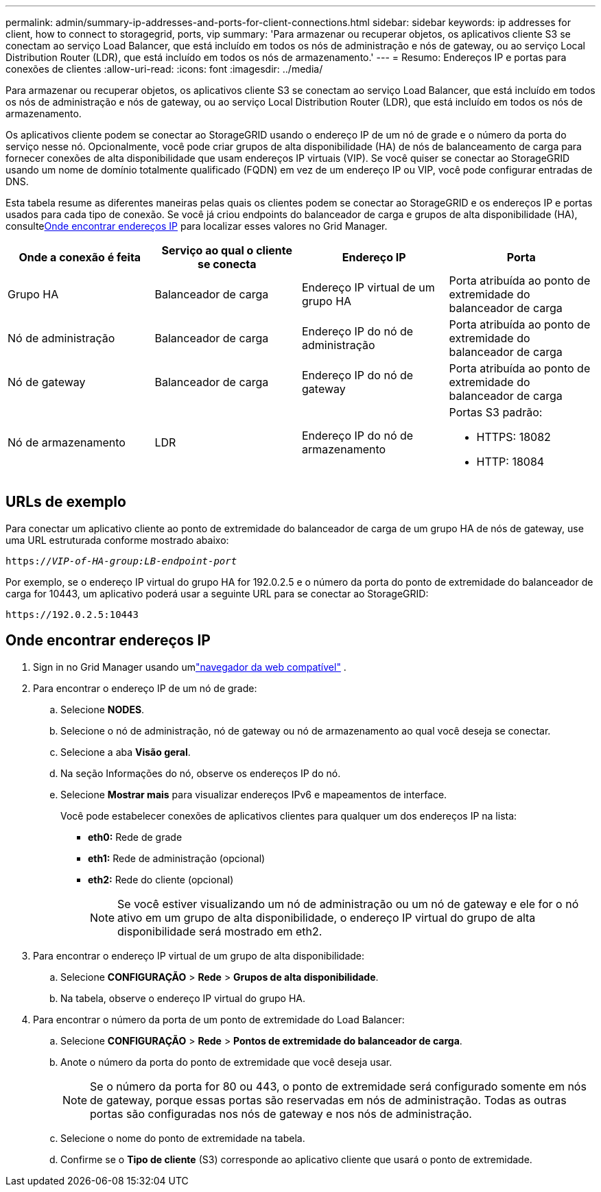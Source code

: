 ---
permalink: admin/summary-ip-addresses-and-ports-for-client-connections.html 
sidebar: sidebar 
keywords: ip addresses for client, how to connect to storagegrid, ports, vip 
summary: 'Para armazenar ou recuperar objetos, os aplicativos cliente S3 se conectam ao serviço Load Balancer, que está incluído em todos os nós de administração e nós de gateway, ou ao serviço Local Distribution Router (LDR), que está incluído em todos os nós de armazenamento.' 
---
= Resumo: Endereços IP e portas para conexões de clientes
:allow-uri-read: 
:icons: font
:imagesdir: ../media/


[role="lead"]
Para armazenar ou recuperar objetos, os aplicativos cliente S3 se conectam ao serviço Load Balancer, que está incluído em todos os nós de administração e nós de gateway, ou ao serviço Local Distribution Router (LDR), que está incluído em todos os nós de armazenamento.

Os aplicativos cliente podem se conectar ao StorageGRID usando o endereço IP de um nó de grade e o número da porta do serviço nesse nó.  Opcionalmente, você pode criar grupos de alta disponibilidade (HA) de nós de balanceamento de carga para fornecer conexões de alta disponibilidade que usam endereços IP virtuais (VIP).  Se você quiser se conectar ao StorageGRID usando um nome de domínio totalmente qualificado (FQDN) em vez de um endereço IP ou VIP, você pode configurar entradas de DNS.

Esta tabela resume as diferentes maneiras pelas quais os clientes podem se conectar ao StorageGRID e os endereços IP e portas usados ​​para cada tipo de conexão.  Se você já criou endpoints do balanceador de carga e grupos de alta disponibilidade (HA), consulte<<Onde encontrar endereços IP>> para localizar esses valores no Grid Manager.

[cols="1a,1a,1a,1a"]
|===
| Onde a conexão é feita | Serviço ao qual o cliente se conecta | Endereço IP | Porta 


 a| 
Grupo HA
 a| 
Balanceador de carga
 a| 
Endereço IP virtual de um grupo HA
 a| 
Porta atribuída ao ponto de extremidade do balanceador de carga



 a| 
Nó de administração
 a| 
Balanceador de carga
 a| 
Endereço IP do nó de administração
 a| 
Porta atribuída ao ponto de extremidade do balanceador de carga



 a| 
Nó de gateway
 a| 
Balanceador de carga
 a| 
Endereço IP do nó de gateway
 a| 
Porta atribuída ao ponto de extremidade do balanceador de carga



 a| 
Nó de armazenamento
 a| 
LDR
 a| 
Endereço IP do nó de armazenamento
 a| 
Portas S3 padrão:

* HTTPS: 18082
* HTTP: 18084


|===


== URLs de exemplo

Para conectar um aplicativo cliente ao ponto de extremidade do balanceador de carga de um grupo HA de nós de gateway, use uma URL estruturada conforme mostrado abaixo:

`https://_VIP-of-HA-group:LB-endpoint-port_`

Por exemplo, se o endereço IP virtual do grupo HA for 192.0.2.5 e o número da porta do ponto de extremidade do balanceador de carga for 10443, um aplicativo poderá usar a seguinte URL para se conectar ao StorageGRID:

`\https://192.0.2.5:10443`



== Onde encontrar endereços IP

. Sign in no Grid Manager usando umlink:../admin/web-browser-requirements.html["navegador da web compatível"] .
. Para encontrar o endereço IP de um nó de grade:
+
.. Selecione *NODES*.
.. Selecione o nó de administração, nó de gateway ou nó de armazenamento ao qual você deseja se conectar.
.. Selecione a aba *Visão geral*.
.. Na seção Informações do nó, observe os endereços IP do nó.
.. Selecione *Mostrar mais* para visualizar endereços IPv6 e mapeamentos de interface.
+
Você pode estabelecer conexões de aplicativos clientes para qualquer um dos endereços IP na lista:

+
*** *eth0:* Rede de grade
*** *eth1:* Rede de administração (opcional)
*** *eth2:* Rede do cliente (opcional)
+

NOTE: Se você estiver visualizando um nó de administração ou um nó de gateway e ele for o nó ativo em um grupo de alta disponibilidade, o endereço IP virtual do grupo de alta disponibilidade será mostrado em eth2.





. Para encontrar o endereço IP virtual de um grupo de alta disponibilidade:
+
.. Selecione *CONFIGURAÇÃO* > *Rede* > *Grupos de alta disponibilidade*.
.. Na tabela, observe o endereço IP virtual do grupo HA.


. Para encontrar o número da porta de um ponto de extremidade do Load Balancer:
+
.. Selecione *CONFIGURAÇÃO* > *Rede* > *Pontos de extremidade do balanceador de carga*.
.. Anote o número da porta do ponto de extremidade que você deseja usar.
+

NOTE: Se o número da porta for 80 ou 443, o ponto de extremidade será configurado somente em nós de gateway, porque essas portas são reservadas em nós de administração.  Todas as outras portas são configuradas nos nós de gateway e nos nós de administração.

.. Selecione o nome do ponto de extremidade na tabela.
.. Confirme se o *Tipo de cliente* (S3) corresponde ao aplicativo cliente que usará o ponto de extremidade.



